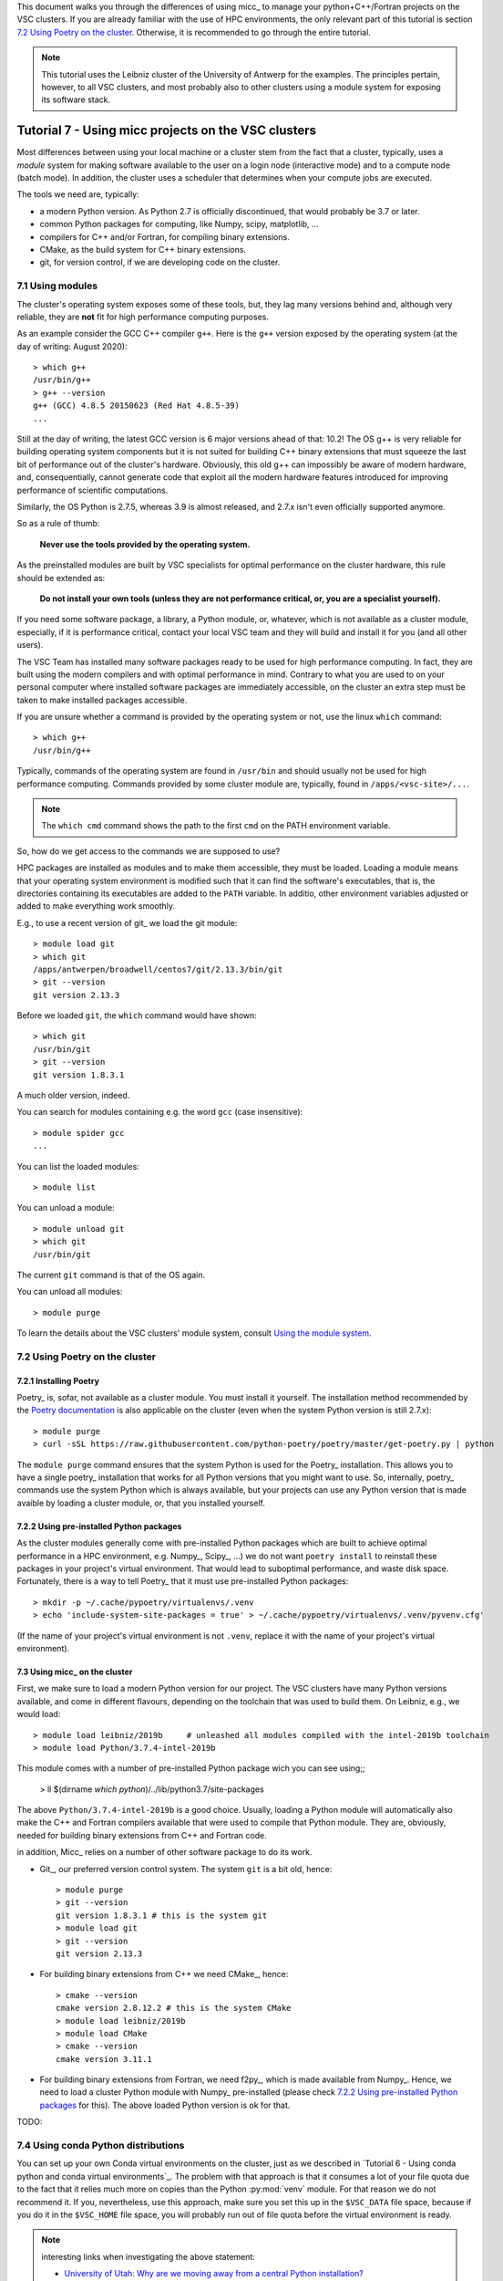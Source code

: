 This document walks you through the differences of using micc_ to manage your
python+C++/Fortran projects on the VSC clusters. If you are already familiar with
the use of HPC environments, the only relevant part of this tutorial is section
`7.2 Using Poetry on the cluster`_. Otherwise, it is recommended to go through
the entire tutorial.

.. note:: This tutorial uses the Leibniz cluster of the University of Antwerp for the
    examples. The principles pertain, however, to all VSC clusters, and most probably
    also to other clusters using a module system for exposing its software stack.

Tutorial 7 - Using micc projects on the VSC clusters
====================================================

Most differences between using your local machine or a cluster stem from
the fact that a cluster, typically, uses a *module* system for making software
available to the user on a login node (interactive mode) and to a compute node
(batch mode). In addition, the cluster uses a scheduler that determines when your
compute jobs are executed.

The tools we need are, typically:

* a modern Python version. As Python 2.7 is officially discontinued, that would
  probably be 3.7 or later.
* common Python packages for computing, like Numpy, scipy, matplotlib, ...
* compilers for C++ and/or Fortran, for compiling binary extensions.
* CMake, as the build system for C++ binary extensions.
* git, for version control, if we are developing code on the cluster.

7.1 Using modules
-----------------
The cluster's operating system exposes some of these tools, but, they lag
many versions behind and, although very reliable, they are **not** fit for
high performance computing purposes.

As an example consider the GCC C++ compiler ``g++``. Here is the ``g++`` version
exposed by the operating system (at the day of writing: August 2020)::

    > which g++
    /usr/bin/g++
    > g++ --version
    g++ (GCC) 4.8.5 20150623 (Red Hat 4.8.5-39)
    ...

Still at the day of writing, the latest GCC version is 6 major versions ahead of
that: 10.2! The OS g++ is very reliable for building operating system components
but it is not suited for building C++ binary extensions that must squeeze the last
bit of performance out of the cluster's hardware. Obviously, this old g++ can
impossibly be aware of modern hardware, and, consequentially, cannot generate
code that exploit all the modern hardware features introduced for improving
performance of scientific computations.

Similarly, the OS Python is 2.7.5, whereas 3.9 is almost released, and 2.7.x isn't
even officially supported anymore.

So as a rule of thumb:

    **Never use the tools provided by the operating system.**

As the preinstalled modules are built by VSC specialists for optimal performance on
the cluster hardware, this rule should be extended as:

    **Do not install your own tools (unless they are not performance critical, or, you are a specialist yourself).**

If you need some software package, a library, a Python module, or, whatever, which
is not available as a cluster module, especially, if it is performance critical, contact
your local VSC team and they will build and install it for you (and all other users).

The VSC Team has installed many software packages ready to be used for high performance
computing. In fact, they are built using the modern compilers and with optimal performance
in mind. Contrary to what you are used to on your personal computer where installed software
packages are immediately accessible, on the cluster an extra step must be taken to
make installed packages accessible.

If you are unsure whether a command is provided by the operating system or not, use the
linux ``which`` command::

    > which g++
    /usr/bin/g++

Typically, commands of the operating system are found in ``/usr/bin`` and should
usually not be used for high performance computing. Commands provided by some
cluster module are, typically, found in ``/apps/<vsc-site>/...``.

.. note::
   The ``which cmd`` command shows the path to the first ``cmd`` on the PATH
   environment variable.

So, how do we get access to the commands we are supposed to use?

HPC packages are installed as modules and to make
them accessible, they must be loaded. Loading a module means that your operating system
environment is modified such that it can find the software's executables, that is, the
directories containing its executables are added to the ``PATH`` variable. In additio,
other environment variables adjusted or added to make everything work smoothly.

E.g., to use a recent version of git_ we load the git module::

    > module load git
    > which git
    /apps/antwerpen/broadwell/centos7/git/2.13.3/bin/git
    > git --version
    git version 2.13.3

Before we loaded ``git``, the ``which`` command would have shown::

    > which git
    /usr/bin/git
    > git --version
    git version 1.8.3.1

A much older version, indeed.

You can search for modules containing e.g. the word ``gcc`` (case insensitive)::

    > module spider gcc
    ...

You can list the loaded modules::

    > module list

You can unload a module::

    > module unload git
    > which git
    /usr/bin/git

The current ``git`` command is that of the OS again.

You can unload all modules::

    > module purge

To learn the details about the VSC clusters' module system, consult
`Using the module system <https://vlaams-supercomputing-centrum-vscdocumentation.readthedocs-hosted.com/en/latest/software/software_stack.html#using-the-module-system>`_.

7.2 Using Poetry on the cluster
-------------------------------

7.2.1 Installing Poetry
^^^^^^^^^^^^^^^^^^^^^^^
Poetry_ is, sofar, not available as a cluster module. You must install it yourself. The
installation method recommended by the `Poetry documentation <https://python-poetry.org/docs/#installation>`_
is also applicable on the cluster (even when the system Python version is still 2.7.x)::

    > module purge
    > curl -sSL https://raw.githubusercontent.com/python-poetry/poetry/master/get-poetry.py | python

The ``module purge`` command ensures that the system Python is used for the Poetry_ installation.
This allows you to have a single poetry_ installation that works for all Python versions that you
might want to use. So, internally, poetry_ commands use the system Python which is always available,
but your projects can use any Python version that is made avaible by loading a cluster module, or,
that you installed yourself.

7.2.2 Using pre-installed Python packages
^^^^^^^^^^^^^^^^^^^^^^^^^^^^^^^^^^^^^^^^^
As the cluster modules generally come with pre-installed Python packages which are built
to achieve optimal performance in a HPC environment, e.g. Numpy_, Scipy_, ...) we do not want
``poetry install`` to reinstall these packages in your project's virtual environment. That
would lead to suboptimal performance, and waste disk space. Fortunately, there is a way to
tell Poetry_ that it must use pre-installed Python packages::

    > mkdir -p ~/.cache/pypoetry/virtualenvs/.venv
    > echo 'include-system-site-packages = true' > ~/.cache/pypoetry/virtualenvs/.venv/pyvenv.cfg'

(If the name of your project's virtual environment is not ``.venv``, replace it with the
name of your project's virtual environment).

7.3 Using micc_ on the cluster
^^^^^^^^^^^^^^^^^^^^^^^^^^^^^^
First, we make sure to load a modern Python version for our project. The VSC clusters have many
Python versions available, and come in different flavours, depending on the toolchain that was
used to build them. On Leibniz, e.g., we would load::

    > module load leibniz/2019b     # unleashed all modules compiled with the intel-2019b toolchain
    > module load Python/3.7.4-intel-2019b

This module comes with a number of pre-installed Python package wich you can see using;;

    > ll $(dirname `which python`)/../lib/python3.7/site-packages

The above ``Python/3.7.4-intel-2019b`` is a good choice. Usually, loading a Python module
will automatically also make the C++ and Fortran compilers available that were used to compile
that Python module. They are, obviously, needed for building binary extensions from C++ and
Fortran code.

in addition, Micc_ relies on a number of other software package to do its work.

* Git_, our preferred  version control system. The system ``git`` is a bit old, hence::

    > module purge
    > git --version
    git version 1.8.3.1 # this is the system git
    > module load git
    > git --version
    git version 2.13.3

* For building binary extensions from C++ we need CMake_, hence::

    > cmake --version
    cmake version 2.8.12.2 # this is the system CMake
    > module load leibniz/2019b
    > module load CMake
    > cmake --version
    cmake version 3.11.1

* For building binary extensions from Fortran, we need f2py_, which is made available from
  Numpy_. Hence, we need to load a cluster Python module with Numpy_ pre-installed (please
  check `7.2.2 Using pre-installed Python packages`_ for this). The above loaded Python version
  is ok for that.

TODO:

7.4 Using conda Python distributions
------------------------------------
You can set up your own Conda virtual environments on the cluster, just as we described
in `Tutorial 6 - Using conda python and conda virtual environments`_. The problem with that
approach is that it consumes a lot of your file quota due to the fact that it relies much
more on copies than the Python :py:mod:`venv` module. For that reason we do not recommend it.
If you, nevertheless, use this approach, make sure you set this up in the ``$VSC_DATA`` file
space, because if you do it in the ``$VSC_HOME`` file space, you will probably run out of file
quota before the virtual environment is ready.

.. note:: interesting links when investigating the above statement:

    * `University of Utah: Why are we moving away from a central Python installation? <https://www.chpc.utah.edu/documentation/software/python-anaconda.php>`_
    * https://www.epcc.ed.ac.uk/blog/2018/03/08/installing-python-packages-virtual-environments

There is, however, an alternative method which uses the PYTHONPATH environment variable to
extend the IntelPython3 cluster modules. It is a bit of a low-level hack, but it is not
overly complicated, and works well.

First, we select the toolchain::

    > module load leibniz/2019b
    The following have been reloaded with a version change:
      1) leibniz/supported => leibniz/2019b

Then we load an IntelPython version (which is a conda distribution optimized by Intel)::

    > module load IntelPython3/2019b.05
    > python --version
    Python 3.6.9 :: Intel Corporation

As usual it comes with a whole bu of pre-installed Python packages::

    > conda list
    # packages in environment at /apps/antwerpen/x86_64/centos7/intel-psxe/2019_update5/intelpython3:
    #
    asn1crypto                0.24.0                   py36_3    intel
    bzip2                     1.0.6                        18    intel
    certifi                   2018.1.18                py36_2    intel
    cffi                      1.11.5                   py36_3    intel
    chardet                   3.0.4                    py36_3    intel
    conda                     4.3.31                   py36_3    intel
    ...

Cd into our project's root directory::

    > cd $VSC_DATA/workspace/ET-dot

Here we create a directory that will serve as a surrogate for the a virtual environment::

    > mkdir .cenv

The name chosens is arbitrary of course, but it resembles the .venv we had above when using
the :py:mod:`venv` Python package. In fact, also the location is arbitrary, but the project
root directory is a familiar place for this.

Next, we use pip_ to install et-micc-build into :file:`.cenv`::

    > pip install -t .cenv et-micc-build
    Collecting et-micc-build==0.10.13
      Using cached https://files.pythonhosted.org/packages/1f/41/a3c2ca300f735742f7183127afaf302e3c9875ff14dedf1cf14b1850774e/et_micc_build-0.10.13-py3-none-any.whl
    ...
    Successfully installed MarkupSafe-1.1.1 Pygments-2.5.2 alabaster-0.7.12 arrow-0.15.4
    babel-2.7.0 binaryornot-0.4.4 certifi-2019.11.28 chardet-3.0.4 click-7.0 cookiecutter-1.6.0
    docutils-0.15.2 et-micc-0.10.13 et-micc-build-0.10.13 future-0.18.2 idna-2.8 imagesize-1.1.0
    jinja2-2.10.3 jinja2-time-0.2.0 numpy-1.17.4 packaging-19.2 pbr-5.4.4 poyo-0.5.0 pybind11-2.4.3
    pyparsing-2.4.5 python-dateutil-2.8.1 pytz-2019.3 requests-2.22.0 semantic-version-2.8.3
    setuptools-42.0.2 six-1.13.0 snowballstemmer-2.0.0 sphinx-2.3.0 sphinx-click-2.3.1
    sphinx-rtd-theme-0.4.3 sphinxcontrib-applehelp-1.0.1 sphinxcontrib-devhelp-1.0.1
    sphinxcontrib-htmlhelp-1.0.2 sphinxcontrib-jsmath-1.0.1 sphinxcontrib-qthelp-1.0.2
    sphinxcontrib-serializinghtml-1.1.3 tomlkit-0.5.8 urllib3-1.25.7 walkdir-0.4.1
    whichcraft-0.6.1

Note, that Numpy_ 1.17.4 is installed too, which we wanted to avoid because it is not optimised
for the cluster. Because we are not installing into the environment's :file:`site-packages`
directory, pip does not cross-check if the packages are already available there and there
is no flag to make it do that. Hence, we must **manually remove numpy**::

    > rm -rf .cenv/numpy*\

We must also install pytest_ as it is not in the Intel Python distribution, nor is it a
dependency of micc-build_.

    > pip install -t .cenv pytest

Now set the ``PYTHONPATH`` environment variable to the :file:`.cenv` directory and export it::

    > export PYTHONPATH=$PWD/.cenv

.. note:: The ``PYTHONPATH`` environment variable is retained for the duration of the terminal
    session only.

Run pytest to see if everything is working::

    > python -m pytest
    ========================================================== test session starts ==========================================================
    platform linux -- Python 3.6.9, pytest-5.3.2, py-1.8.0, pluggy-0.13.1
    rootdir: /data/antwerpen/201/vsc20170/workspace/ET-dot
    collected 8 items / 1 error / 7 selected

    ================================================================ ERRORS =================================================================
    ________________________________________________ ERROR collecting tests/test_cpp_dotc.py ________________________________________________
    tests/test_cpp_dotc.py:10: in <module>
        cpp = et_dot.dotc
    E   AttributeError: module 'et_dot' has no attribute 'dotc'
    ------------------------------------------------------------ Captured stdout ------------------------------------------------------------
    [ERROR]
        Binary extension module 'bar{get_extension_suffix}' could not be build.
        Any attempt to use it will raise exceptions.

    ...
    ------------------------------------------------------------ Captured stderr ------------------------------------------------------------
    [INFO] [ Building cpp module 'dotc':
    [INFO]           Building using default build options.
    [DEBUG]          [ > cmake -D PYTHON_EXECUTABLE=/apps/antwerpen/x86_64/centos7/intel-psxe/2019_update5/intelpython3/bin/python -D pybind11_DIR=/data/antwerpen/201/vsc20170/workspace/ET-dot/.cenv/et_micc_build/cmake_tools ..
    [DEBUG]              (stdout)
                           -- The CXX compiler identification is GNU 4.8.5
                           -- Check for working CXX compiler: /usr/bin/c++
                           -- Check for working CXX compiler: /usr/bin/c++ -- works
                           -- Detecting CXX compiler ABI info
                           -- Detecting CXX compiler ABI info - done
                           -- Detecting CXX compile features
                           -- Detecting CXX compile features - done
                           -- Found PythonInterp: /apps/antwerpen/x86_64/centos7/intel-psxe/2019_update5/intelpython3/bin/python (found version "3.6.9")
                           -- Found PythonLibs: /apps/antwerpen/x86_64/centos7/intel-psxe/2019_update5/intelpython3/lib/libpython3.6m.so
                           -- Performing Test HAS_CPP14_FLAG
                           -- Performing Test HAS_CPP14_FLAG - Failed
                           -- Performing Test HAS_CPP11_FLAG
                           -- Performing Test HAS_CPP11_FLAG - Success
                           -- Performing Test HAS_FLTO
                           -- Performing Test HAS_FLTO - Success
                           -- LTO enabled
                           -- Configuring done
                           -- Generating done
                           -- Build files have been written to: /data/antwerpen/201/vsc20170/workspace/ET-dot/et_dot/cpp_dotc/_cmake_build
    [DEBUG]          ] done.
    [DEBUG]          [ > make
    [WARNING]            > make
    [WARNING]            (stdout)
                         Scanning dependencies of target dotc
                         [ 50%] Building CXX object CMakeFiles/dotc.dir/dotc.cpp.o
    [WARNING]            (stderr)
                         /data/antwerpen/201/vsc20170/workspace/ET-dot/et_dot/cpp_dotc/dotc.cpp:8:31: fatal error: pybind11/pybind11.h: No such file or directory
                          #include <pybind11/pybind11.h>
                                                        ^
                         compilation terminated.
                         make[2]: *** [CMakeFiles/dotc.dir/dotc.cpp.o] Error 1
                         make[1]: *** [CMakeFiles/dotc.dir/all] Error 2
                         make: *** [all] Error 2
    [DEBUG]          ] done.
    [INFO] ] done.
    [INFO] [ Building f2py module 'dotf':
    [INFO]           Building using default build options.
    _f2py_build/src.linux-x86_64-3.6/dotfmodule.c:144:12: warning: ‘f2py_size’ defined but not used [-Wunused-function]
     static int f2py_size(PyArrayObject* var, ...)
                ^
    [DEBUG]          [ > ln -sf /data/antwerpen/201/vsc20170/workspace/ET-dot/et_dot/f2py_dotf/dotf.cpython-36m-x86_64-linux-gnu.so /data/antwerpen/201/vsc20170/workspace/ET-dot/et_dot/dotf.cpython-36m-x86_64-linux-gnu.so
    [DEBUG]          ] done.
    [INFO] ] done.
    =========================================================== warnings summary ============================================================
    /user/antwerpen/201/vsc20170/data/workspace/ET-dot/.cenv/past/builtins/misc.py:45
      /user/antwerpen/201/vsc20170/data/workspace/ET-dot/.cenv/past/builtins/misc.py:45: DeprecationWarning: the imp module is deprecated in favour of importlib; see the module's documentation for alternative uses
        from imp import reload

    /user/antwerpen/201/vsc20170/data/workspace/ET-dot/.cenv/cookiecutter/repository.py:19
      /user/antwerpen/201/vsc20170/data/workspace/ET-dot/.cenv/cookiecutter/repository.py:19: DeprecationWarning: Flags not at the start of the expression '\n(?x)\n((((git|hg)\\+)' (truncated)
        """)

    -- Docs: https://docs.pytest.org/en/latest/warnings.html
    !!!!!!!!!!!!!!!!!!!!!!!!!!!!!!!!!!!!!!!!!!!!!!!! Interrupted: 1 error during collection !!!!!!!!!!!!!!!!!!!!!!!!!!!!!!!!!!!!!!!!!!!!!!!!!
    ===================================================== 2 warnings, 1 error in 6.40s ======================================================

Inspecting the output shows us that we are half way: the f2py module :py:mod:`dotf` was built,
but the cpp module :py:mod:`dotc` failed to build because the pybind11 include files could not
be found. Although ``pybind11-2.4.3`` appears in the output of ``pip install -t .cenv et-micc-build``
above, it only installs the python components (which we don't need) and not the include files
(which we do need). This is not to difficult to solve. First clone the pybind11 git repo
somewhere in ``$VSC_DATA``. We choose to do that in the parent directory of ET-dot::

    > git clone https://github.com/pybind/pybind11.git
    Cloning into 'pybind11'...
    remote: Enumerating objects: 38, done.
    remote: Counting objects: 100% (38/38), done.
    remote: Compressing objects: 100% (30/30), done.
    remote: Total 11291 (delta 14), reused 12 (delta 3), pack-reused 11253
    Receiving objects: 100% (11291/11291), 4.22 MiB | 2.32 MiB/s, done.
    Resolving deltas: 100% (7612/7612), done.


Next, we must tell our ET-dot project where it can find the pybind11_ include files. Cd into the
:file:`_cmake_build` directory and edit the :file:`CMakeCache.txt` file::

    > cd ET-dot/et_dot/cpp_dotc/_cmake_build
    > vim CMakeCache.txt                        # or whatever editor you like...
    ...

There should be a ``CMAKE_CXX_FLAGS:STRING`` entry which must be set to ``-I``, followed
by the exact path of the :file:`pybind11/include/` directory::

    //Flags used by the CXX compiler during all build types.
    CMAKE_CXX_FLAGS:STRING=-I/data/antwerpen/201/vsc20170/workspace/pybind11/include/

.. note::This must be

Finally, running pytest_ again, we see that all our problems are solved::

    > python -m pytest
    ================================================ test session starts =================================================
    platform linux -- Python 3.6.9, pytest-5.3.2, py-1.8.0, pluggy-0.13.1
    rootdir: /data/antwerpen/201/vsc20170/workspace/ET-dot
    collected 9 items

    tests/test_cpp_dotc.py .                                                                                       [ 11%]
    tests/test_et_dot.py .......                                                                                   [ 88%]
    tests/test_f2py_dotf.py .                                                                                      [100%]

    ================================================= 9 passed in 0.25s ==================================================

